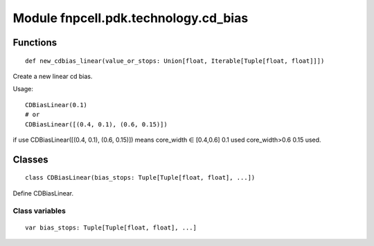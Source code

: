 Module fnpcell.pdk.technology.cd_bias
=======================================

Functions
------------

::
    
    def new_cdbias_linear(value_or_stops: Union[float, Iterable[Tuple[float, float]]])

Create a new linear cd bias.

Usage::
    
    CDBiasLinear(0.1) 
    # or 
    CDBiasLinear([(0.4, 0.1), (0.6, 0.15)])

if use CDBiasLinear([(0.4, 0.1), (0.6, 0.15)]) means core_width ∈ [0.4,0.6] 0.1 used core_width>0.6 0.15 used.

Classes
---------

::
    
    class CDBiasLinear(bias_stops: Tuple[Tuple[float, float], ...])

Define CDBiasLinear.

Class variables
_________________

::
    
    var bias_stops: Tuple[Tuple[float, float], ...]
